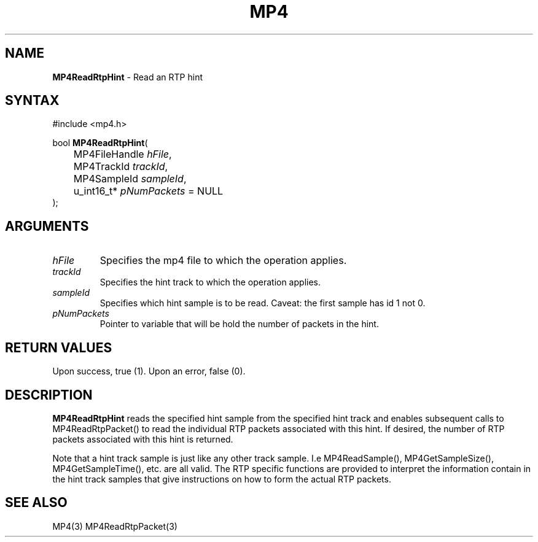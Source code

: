 .TH "MP4" "3" "Version 0.9" "Cisco Systems Inc." "MP4 File Format Library"
.SH "NAME"
.LP 
\fBMP4ReadRtpHint\fR \- Read an RTP hint
.SH "SYNTAX"
.LP 
#include <mp4.h>
.LP 
bool \fBMP4ReadRtpHint\fR(
.br 
	MP4FileHandle \fIhFile\fP,
.br 
	MP4TrackId \fItrackId\fP,
.br 
	MP4SampleId \fIsampleId\fP,
.br 
	u_int16_t* \fIpNumPackets\fP = NULL
.br 
);
.SH "ARGUMENTS"
.LP 
.TP 
\fIhFile\fP
Specifies the mp4 file to which the operation applies.
.TP 
\fItrackId\fP
Specifies the hint track to which the operation applies.
.TP 
\fIsampleId\fP
Specifies which hint sample is to be read. Caveat: the first sample has id 1 not 0.
.TP 
\fIpNumPackets\fP
Pointer to variable that will be hold the number of packets in the hint.
.SH "RETURN VALUES"
.LP 
Upon success, true (1). Upon an error, false (0).
.SH "DESCRIPTION"
.LP 
\fBMP4ReadRtpHint\fR reads the specified hint sample from the specified hint track and enables subsequent calls to MP4ReadRtpPacket() to read the individual RTP packets associated with this hint. If desired, the number of RTP packets associated with this hint is returned.
.LP 
Note that a hint track sample is just like any other track sample. I.e MP4ReadSample(), MP4GetSampleSize(), MP4GetSampleTime(), etc. are all valid. The RTP specific functions are provided to interpret the information contain in the hint track samples that give instructions on how to form the actual RTP packets.
.SH "SEE ALSO"
.LP 
MP4(3) MP4ReadRtpPacket(3)
